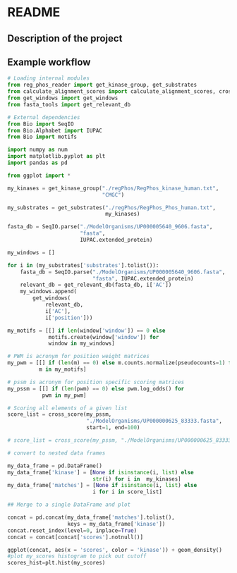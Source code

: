 
* README
** Description of the project


** Example workflow

#+BEGIN_SRC  python :session :result output
# Loading internal modules
from reg_phos_reader import get_kinase_group, get_substrates
from calculate_alignment_scores import calculate_alignment_scores, cross_score
from get_windows import get_windows
from fasta_tools import get_relevant_db

# External dependencies 
from Bio import SeqIO
from Bio.Alphabet import IUPAC
from Bio import motifs

import numpy as num
import matplotlib.pyplot as plt
import pandas as pd

from ggplot import *
#+END_SRC

#+RESULTS:
: <ggplot: (-9223363245802598631)>

#+BEGIN_SRC  python :session :result output
my_kinases = get_kinase_group("./regPhos/RegPhos_kinase_human.txt",
                              "CMGC")
#+END_SRC

#+BEGIN_SRC  python :session :result output
my_substrates = get_substrates("./regPhos/RegPhos_Phos_human.txt",
                               my_kinases)
#+END_SRC

#+BEGIN_SRC  python :session :result output
fasta_db = SeqIO.parse("./ModelOrganisms/UP000005640_9606.fasta",
                       "fasta",
                       IUPAC.extended_protein)
#+END_SRC


#+BEGIN_SRC  python :session :result output
my_windows = []

for i in (my_substrates['substrates'].tolist()):
    fasta_db = SeqIO.parse("./ModelOrganisms/UP000005640_9606.fasta",
                           "fasta", IUPAC.extended_protein)
    relevant_db = get_relevant_db(fasta_db, i['AC'])
    my_windows.append(
        get_windows(
            relevant_db,
            i['AC'],
            i['position']))
#+END_SRC

#+BEGIN_SRC  python :session :result output
my_motifs = [[] if len(window['window']) == 0 else
             motifs.create(window['window']) for
             window in my_windows]
#+END_SRC


#+BEGIN_SRC  python :session :result output
# PWM is acronym for position weight matrices
my_pwm = [[] if (len(m) == 0) else m.counts.normalize(pseudocounts=1) for
          m in my_motifs]
#+END_SRC


#+BEGIN_SRC  python :session :result output
# pssm is acronym for position specific scoring matrices
my_pssm = [[] if (len(pwm) == 0) else pwm.log_odds() for
           pwm in my_pwm]
#+END_SRC

#+BEGIN_SRC  python :session :result output
# Scoring all elements of a given list
score_list = cross_score(my_pssm, 
                         "./ModelOrganisms/UP000000625_83333.fasta",
                         start=1, end=100)

# score_list = cross_score(my_pssm, "./ModelOrganisms/UP000000625_83333.fasta")
#+END_SRC


#+BEGIN_SRC  python :session :result output
# convert to nested data frames

my_data_frame = pd.DataFrame()
my_data_frame['kinase'] = [None if isinstance(i, list) else
                           str(i) for i in  my_kinases]
my_data_frame['matches'] = [None if isinstance(i, list) else
                           i for i in score_list]

#+END_SRC


#+BEGIN_SRC  python :session :result output
## Merge to a single DataFrame and plot

concat = pd.concat(my_data_frame['matches'].tolist(),
                   keys = my_data_frame['kinase'])
concat.reset_index(level=0, inplace=True)
concat = concat[concat['scores'].notnull()]

ggplot(concat, aes(x = 'scores', color = 'kinase')) + geom_density()
#plot my_scores histogram to pick out cutoff
scores_hist=plt.hist(my_scores)
#+END_SRC


